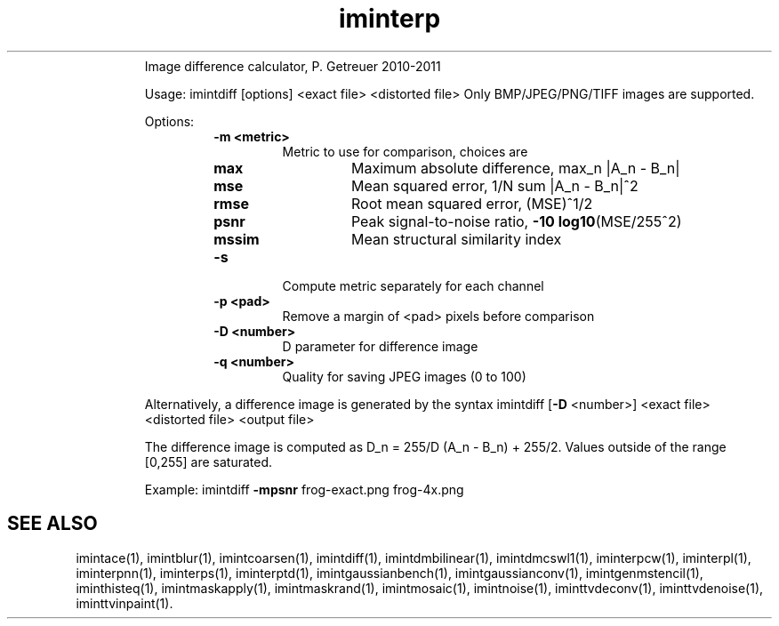 .\"Text automatically generated by txt2man
.TH iminterp  "20130706" "1" ""
.RS
Image difference calculator, P. Getreuer 2010-2011
.PP
Usage: imintdiff [options] <exact file> <distorted file>
Only BMP/JPEG/PNG/TIFF images are supported.
.PP
Options:
.RS
.TP
.B
\fB-m\fP <metric>
Metric to use for comparison, choices are
.RS
.TP
.B
max
Maximum absolute difference, max_n |A_n - B_n|
.TP
.B
mse
Mean squared error, 1/N sum |A_n - B_n|^2
.TP
.B
rmse
Root mean squared error, (MSE)^1/2
.TP
.B
psnr
Peak signal-to-noise ratio, \fB-10\fP \fBlog10\fP(MSE/255^2)
.TP
.B
mssim
Mean structural similarity index
.RE
.TP
.B
\fB-s\fP
Compute metric separately for each channel
.TP
.B
\fB-p\fP <pad>
Remove a margin of <pad> pixels before comparison
.TP
.B
\fB-D\fP <number>
D parameter for difference image
.TP
.B
\fB-q\fP <number>
Quality for saving JPEG images (0 to 100)
.RE
.PP
Alternatively, a difference image is generated by the syntax
imintdiff [\fB-D\fP <number>] <exact file> <distorted file> <output file>
.PP
The difference image is computed as
D_n = 255/D (A_n - B_n) + 255/2.
Values outside of the range [0,255] are saturated.
.PP
Example:
imintdiff \fB-mpsnr\fP frog-exact.png frog-4x.png
.SH "SEE ALSO"
imintace(1), imintblur(1), imintcoarsen(1), imintdiff(1), imintdmbilinear(1), imintdmcswl1(1), iminterpcw(1), iminterpl(1), iminterpnn(1), iminterps(1), iminterptd(1), imintgaussianbench(1), imintgaussianconv(1), imintgenmstencil(1), iminthisteq(1), imintmaskapply(1), imintmaskrand(1), imintmosaic(1), imintnoise(1), iminttvdeconv(1), iminttvdenoise(1), iminttvinpaint(1).
.PP

